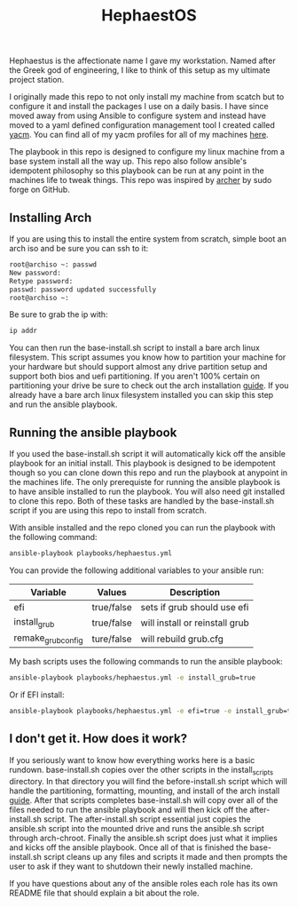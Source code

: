 #+TITLE: HephaestOS
Hephaestus is the affectionate name I gave my workstation. Named after the Greek
god of engineering, I like to think of this setup as my ultimate project
station.

I originally made this repo to not only install my machine from scatch but to
configure it and install the packages I use on a daily basis. I have since moved
away from using Ansible to configure system and instead have moved to a yaml
defined configuration management tool I created called [[https://github.com/maker2413/yacm][yacm]]. You can find all of
my yacm profiles for all of my machines [[https://github.com/maker2413/DotFiles/tree/master/yacm][here]].

The playbook in this repo is designed to configure my linux machine from a base
system install all the way up. This repo also follow ansible's idempotent
philosophy so this playbook can be run at any point in the machines life to
tweak things. This repo was inspired by [[https://github.com/sudoforge/archer][archer]] by sudo forge on GitHub.

** Installing Arch
   If you are using this to install the entire system from scratch, simple boot an
   arch iso and be sure you can ssh to it:
   #+BEGIN_SRC sh
     root@archiso ~: passwd
     New password:
     Retype password:
     passwd: password updated successfully
     root@archiso ~:
   #+END_SRC

   Be sure to grab the ip with:
   #+BEGIN_SRC sh
     ip addr
   #+END_SRC

   You can then run the base-install.sh script to install a bare arch linux
   filesystem. This script assumes you know how to partition your machine for
   your hardware but should support almost any drive partition setup and support
   both bios and uefi partitioning. If you aren't 100% certain on partitioning
   your drive be sure to check out the arch installation [[https://wiki.archlinux.org/index.php/installation_guide][guide]]. If you already
   have a bare arch linux filesystem installed you can skip this step and run
   the ansible playbook.

** Running the ansible playbook
   If you used the base-install.sh script it will automatically kick off the
   ansible playbook for an initial install. This playbook is designed to be
   idempotent though so you can clone down this repo and run the playbook at
   anypoint in the machines life. The only prerequiste for running the ansible
   playbook is to have ansible installed to run the playbook. You will also need
   git installed to clone this repo. Both of these tasks are handled by the
   base-install.sh script if you are using this repo to install from scratch.

   With ansible installed and the repo cloned you can run the playbook with the
   following command:
   #+BEGIN_SRC sh
     ansible-playbook playbooks/hephaestus.yml
   #+END_SRC

   You can provide the following additional variables to your ansible run:
   | Variable           | Values     | Description                    |
   |--------------------+------------+--------------------------------|
   | efi                | true/false | sets if grub should use efi    |
   | install_grub       | true/false | will install or reinstall grub |
   | remake_grub_config | ture/false | will rebuild grub.cfg          |

   My bash scripts uses the following commands to run the ansible playbook:
   #+BEGIN_SRC sh
     ansible-playbook playbooks/hephaestus.yml -e install_grub=true
   #+END_SRC

   Or if EFI install:
   #+BEGIN_SRC sh
     ansible-playbook playbooks/hephaestus.yml -e efi=true -e install_grub=true
   #+END_SRC

** I don't get it. How does it work?
   If you seriously want to know how everything works here is a basic
   rundown. base-install.sh copies over the other scripts in the install_scripts
   directory. In that directory you will find the before-install.sh script which
   will handle the partitioning, formatting, mounting, and install of the arch
   install [[https://wiki.archlinux.org/index.php/installation_guide][guide]]. After that scripts completes base-install.sh will copy over
   all of the files needed to run the ansible playbook and will then kick off
   the after-install.sh script. The after-install.sh script essential just
   copies the ansible.sh script into the mounted drive and runs the ansible.sh
   script through arch-chroot. Finally the ansible.sh script does just what it
   implies and kicks off the ansible playbook. Once all of that is finished the
   base-install.sh script cleans up any files and scripts it made and then
   prompts the user to ask if they want to shutdown their newly installed
   machine.

   If you have questions about any of the ansible roles each role has its own
   README file that should explain a bit about the role.
